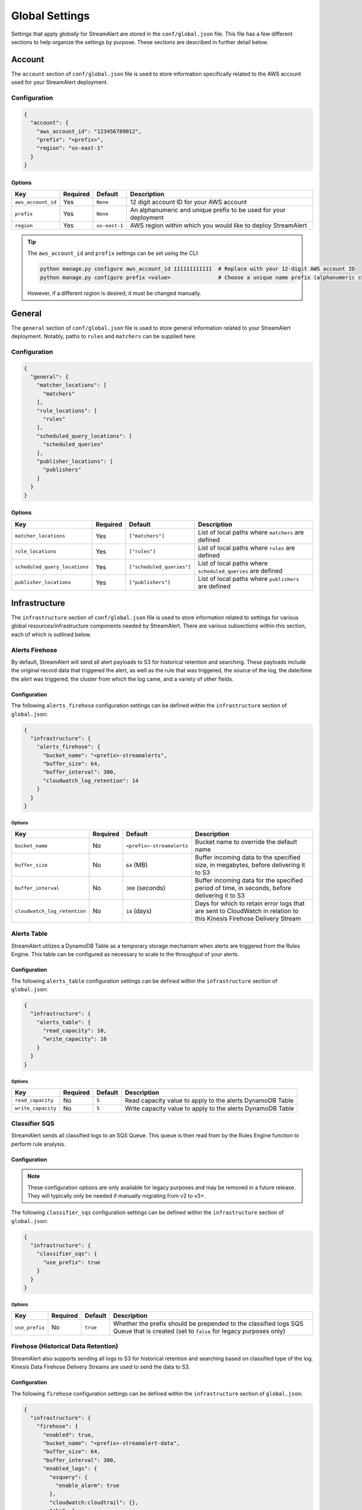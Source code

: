 ###############
Global Settings
###############
Settings that apply *globally* for StreamAlert are stored in the ``conf/global.json`` file. This
file has a few different sections to help organize the settings by purpose. These sections are
described in further detail below.


*******
Account
*******
The ``account`` section of ``conf/global.json`` file is used to store information specifically
related to the AWS account used for your StreamAlert deployment.


Configuration
=============
.. code-block:: json

  {
    "account": {
      "aws_account_id": "123456789012",
      "prefix": "<prefix>",
      "region": "us-east-1"
    }
  }


Options
-------
===================  ============  ==============  ===============
**Key**              **Required**  **Default**     **Description**
-------------------  ------------  --------------  ---------------
``aws_account_id``   Yes           ``None``        12 digit account ID for your AWS account
``prefix``           Yes           ``None``        An alphanumeric and unique prefix to be used for your deployment
``region``           Yes           ``us-east-1``   AWS region within which you would like to deploy StreamAlert
===================  ============  ==============  ===============

.. tip::

  The ``aws_account_id`` and ``prefix`` settings can be set using the CLI:

  .. code-block:: bash

    python manage.py configure aws_account_id 111111111111  # Replace with your 12-digit AWS account ID
    python manage.py configure prefix <value>               # Choose a unique name prefix (alphanumeric characters only)

  However, if a different `region` is desired, it must be changed manually.


*******
General
*******
The ``general`` section of ``conf/global.json`` file is used to store general information related
to your StreamAlert deployment. Notably, paths to ``rules`` and ``matchers`` can be supplied here.


Configuration
=============
.. code-block:: json

  {
    "general": {
      "matcher_locations": [
        "matchers"
      ],
      "rule_locations": [
        "rules"
      ],
      "scheduled_query_locations": [
        "scheduled_queries"
      ],
      "publisher_locations": [
        "publishers"
      ]
    }
  }


Options
-------
=============================  =============  =========================  ===============
**Key**                        **Required**   **Default**                **Description**
-----------------------------  -------------  -------------------------  ---------------
``matcher_locations``          Yes            ``["matchers"]``           List of local paths where ``matchers`` are defined
``rule_locations``             Yes            ``["rules"]``              List of local paths where ``rules`` are defined
``scheduled_query_locations``  Yes            ``["scheduled_queries"]``  List of local paths where ``scheduled_queries`` are defined
``publisher_locations``        Yes            ``["publishers"]``         List of local paths where ``publishers`` are defined
=============================  =============  =========================  ===============


**************
Infrastructure
**************
The ``infrastructure`` section of ``conf/global.json`` file is used to store information related
to settings for various global resources/infrastructure components needed by StreamAlert. There are
various subsections within this section, each of which is outlined below.


Alerts Firehose
===============
By default, StreamAlert will send all alert payloads to S3 for historical retention and searching.
These payloads include the original record data that triggered the alert, as well as the rule that
was triggered, the source of the log, the date/time the alert was triggered, the cluster from
which the log came, and a variety of other fields.


.. _alerts_firehose_configuration:

Configuration
-------------
The following ``alerts_firehose`` configuration settings can be defined within the ``infrastructure``
section of ``global.json``:

.. code-block:: json

  {
    "infrastructure": {
      "alerts_firehose": {
        "bucket_name": "<prefix>-streamalerts",
        "buffer_size": 64,
        "buffer_interval": 300,
        "cloudwatch_log_retention": 14
      }
    }
  }


Options
^^^^^^^
=============================  ============  ==========================  ===============
**Key**                        **Required**  **Default**                 **Description**
-----------------------------  ------------  --------------------------  ---------------
``bucket_name``                No            ``<prefix>-streamalerts``   Bucket name to override the default name
``buffer_size``                No            ``64`` (MB)                 Buffer incoming data to the specified size, in megabytes,
                                                                         before delivering it to S3
``buffer_interval``            No            ``300`` (seconds)           Buffer incoming data for the specified period of time, in
                                                                         seconds, before delivering it to S3
``cloudwatch_log_retention``   No            ``14`` (days)               Days for which to retain error logs that are sent to CloudWatch
                                                                         in relation to this Kinesis Firehose Delivery Stream
=============================  ============  ==========================  ===============


Alerts Table
============
StreamAlert utilizes a DynamoDB Table as a temporary storage mechanism when alerts are triggered
from the Rules Engine. This table can be configured as necessary to scale to the throughput of
your alerts.


Configuration
-------------
The following ``alerts_table`` configuration settings can be defined within the ``infrastructure``
section of ``global.json``:

.. code-block:: json

  {
    "infrastructure": {
      "alerts_table": {
        "read_capacity": 10,
        "write_capacity": 10
      }
    }
  }


Options
^^^^^^^
===================  ============  ===========  ===============
**Key**              **Required**  **Default**  **Description**
-------------------  ------------  -----------  ---------------
``read_capacity``    No            ``5``        Read capacity value to apply to the alerts DynamoDB Table
``write_capacity``   No            ``5``        Write capacity value to apply to the alerts DynamoDB Table
===================  ============  ===========  ===============


Classifier SQS
==============
StreamAlert sends all classified logs to an SQS Queue. This queue is then read from by the Rules
Engine function to perform rule analysis.


Configuration
-------------

.. note::

  These configuration options are only available for legacy purposes and may be removed in
  a future release. They will typically only be needed if manually migrating from v2 to v3+.

The following ``classifier_sqs`` configuration settings can be defined within the ``infrastructure``
section of ``global.json``:

.. code-block:: json

  {
    "infrastructure": {
      "classifier_sqs": {
        "use_prefix": true
      }
    }
  }


Options
^^^^^^^
===============  ============  ===========  ===============
**Key**          **Required**  **Default**  **Description**
---------------  ------------  -----------  ---------------
``use_prefix``   No            ``true``     Whether the prefix should be prepended to the classified
                                            logs SQS Queue that is created (set to ``false`` for
                                            legacy purposes only)
===============  ============  ===========  ===============


.. _firehose_configuration:

Firehose (Historical Data Retention)
====================================
StreamAlert also supports sending all logs to S3 for historical retention and searching based on
classified type of the log. Kinesis Data Firehose Delivery Streams are used to send the data to S3.


Configuration
-------------
The following ``firehose`` configuration settings can be defined within the ``infrastructure``
section of ``global.json``:

.. _firehose_example_01:

.. code-block:: json

  {
    "infrastructure": {
      "firehose": {
        "enabled": true,
        "bucket_name": "<prefix>-streamalert-data",
        "buffer_size": 64,
        "buffer_interval": 300,
        "enabled_logs": {
          "osquery": {
            "enable_alarm": true
          },
          "cloudwatch:cloudtrail": {},
          "ghe": {
            "enable_alarm": true,
            "evaluation_periods": 10,
            "period_seconds": 3600,
            "log_min_count_threshold": 100000
          }
        }
      }
    }
  }


Options
^^^^^^^
=======================  ============  ==============================  ===============
**Key**                  **Required**  **Default**                     **Description**
-----------------------  ------------  ------------------------------  ---------------
``enabled``              Yes           ``None``                        If set to ``false``, this will disable the creation of any Kinesis Firehose
                                                                       resources and indicate to the Classifier functions that they should not send
                                                                       data for retention
``use_prefix``           No            ``true``                        Whether the prefix should be prepended to Firehoses that are created (only to be used for legacy purposes)
``bucket_name``          No            ``<prefix>-streamalert-data``   Bucket name to override the default name
``buffer_size``          No            ``64`` (MB)                     Buffer incoming data to the specified size, in megabytes, before delivering it to S3
``buffer_interval``      No            ``300`` (seconds)               Buffer incoming data for the specified period of time, in seconds, before delivering it to S3
``enabled_logs``         No            ``{}``                          Which classified log types to send to Kinesis Firehose from the Classifier
                                                                       function, along with specific settings per log type
=======================  ============  ==============================  ===============

.. note::

  The ``enabled_logs`` object should contain log types for which Firehoses should be created.
  The keys in the 'dictionary' should reference the log type (or subtype) for which Firehoses
  should be created, and the value should be additional (optional) settings per log type. The
  following section contains more detail on these settings.


Configuring ``enabled_logs``
^^^^^^^^^^^^^^^^^^^^^^^^^^^^
The ``enabled_logs`` section of the ``firehose`` settings must explicitly specify the log types for
which you would like to enable historical retention. There are two syntaxes you may use to specify
log types:

  1. parent log type: ``osquery``
  2. log subtype: ``osquery:differential``

The former will create Firehose resources for *all* ``osquery`` subtypes, while the latter
will only create one Firehose for specifically the ``osquery:differential`` subtype.

Since each Firehose that gets created can have additional settings applied to it, the proper way to
simply *enable* given log types is to add items to ``enabled_logs`` as follows (**note the empty
JSON object as the value**):

.. _firehose_example_02:

.. code-block:: json

  {
    "infrastructure": {
      "firehose": {
        "enabled_logs": {
          "osquery": {},
          "cloudwatch:cloudtrail": {}
        }
      }
    }
  }


Each Firehose that is created can be configured with an alarm that will fire when the incoming
log volume drops below a specified threshold. This is disabled by default, and can be enabled
by setting ``enable_alarm`` to ``true`` within the configuration for the log type.

============================  ============  ==============================================  ===============
**Key**                       **Required**  **Default**                                     **Description**
----------------------------  ------------  ----------------------------------------------  ---------------
``enable_alarm``              No            ``false``                                       If set to ``true``, a CloudWatch Metric Alarm will be created for this log type
``evaluation_periods``        No            ``1``                                           Consecutive periods the records count threshold must be breached before triggering an alarm
``period_seconds``            No            ``86400``                                       Period over which to count the IncomingRecords (default: 86400 seconds [1 day])
``log_min_count_threshold``   No            ``1000``                                        Alarm if IncomingRecords count drops below this value in the specified period(s)
``alarm_actions``             No            ``<prefix>_streamalert_monitoring SNS topic``   Optional CloudWatch alarm action or list of CloudWatch alarm actions (e.g. SNS topic ARNs)
============================  ============  ==============================================  ===============

.. note::

  See the ``ghe`` log type in the :ref:`example <firehose_example_01>` ``firehose`` configuration above for how this can be performed.


Additional Info
^^^^^^^^^^^^^^^
When adding a log type to the ``enable_logs`` configuration, a dedicated Firehose is created for
each of the log subtypes.

For instance, suppose the following schemas are defined across one or more files in the ``conf/schemas`` directory:

.. code-block:: json

  {
    "cloudwatch:events": {
      "parser": "json",
      "schema": {"key": "type"}
    },
    "cloudwatch:cloudtrail": {
      "parser": "json",
      "schema": {"key": "type"}
    },
    "osquery:differential": {
      "parser": "json",
      "schema": {"key": "type"}
    },
    "osquery:status": {
      "parser": "json",
      "schema": {"key": "type"}
    }
  }

Supposing also that the above ``enabled_logs`` :ref:`example <firehose_example_02>` is used, the
following Firehose resources will be created:

* ``<prefix>_streamalert_cloudwatch_cloudtrail``
* ``<prefix>_streamalert_osquery_differential``
* ``<prefix>_streamalert_osquery_status``

.. note::

  Notice that there is no Firehose created for the ``cloudwatch:events`` log type. This is because
  this log type was not included in the ``enabled_logs`` configuration, and only the
  ``cloudwatch:cloudtrail`` subtype of ``cloudwatch`` was included.

Each Delivery Stream delivers data to the same S3 bucket created by the module in a prefix based on the corresponding log type:

* ``arn:aws:s3:::<prefix>-streamalert-data/cloudwatch_cloudtrail/YYYY/MM/DD/data_here``
* ``arn:aws:s3:::<prefix>-streamalert-data/osquery_differential/YYYY/MM/DD/data_here``
* ``arn:aws:s3:::<prefix>-streamalert-data/osquery_status/YYYY/MM/DD/data_here``


Limits
""""""
Depending on your log volume, you may need to request limit increases for Firehose.
* `Kinesis Firehose Limits <https://docs.aws.amazon.com/firehose/latest/dev/limits.html>`_
* `Kinesis Firehose Delivery Settings <http://docs.aws.amazon.com/firehose/latest/dev/basic-deliver.html>`_


Monitoring
==========
StreamAlert can send notifications of issues with infrastructure to an SNS topic (aka "monitoring"
the health of your infrastructure).


Configuration
-------------
The following ``monitoring`` configuration settings can be defined within the ``infrastructure``
section of ``global.json``:

.. code-block:: json

  {
    "infrastructure": {
      "monitoring": {
        "sns_topic_name": "name-of-existing-sns-topic-to-use"
      }
    }
  }


Options
^^^^^^^
===================  ============  ====================================  ===============
**Key**              **Required**  **Default**                           **Description**
-------------------  ------------  ------------------------------------  ---------------
``sns_topic_name``   No            ``<prefix>_streamalert_monitoring``   Name of an existing SNS Topic to which monitoring information
                                                                         should be sent instead of the default one that will be created
===================  ============  ====================================  ===============


Rule Staging
============
StreamAlert comes with the ability to *stage* rules that have not been battle tested. This
feature is backed by a DynamoDB table, for which there are a few configurable options.

Configuration
-------------
.. code-block:: json

  {
    "infrastructure": {
      "rule_staging": {
        "cache_refresh_minutes": 10,
        "enabled": true,
        "table_read_capacity": 5,
        "table_write_capacity": 5
      }
    }
  }


Options
^^^^^^^
==========================  ============  ===========  ===============
**Key**                     **Required**  **Default**  **Description**
--------------------------  ------------  -----------  ---------------
``enabled``                 No            ``false``    Should be set to ``true`` to enable the rule staging feature
``cache_refresh_minutes``   No            ``10``       Maximum amount of time (in minutes) the Rules Engine function
                                                       should wait to force refresh the rule staging information.
``table_read_capacity``     No            ``5``        DynamoDB read capacity to allocate to the table that stores staging
                                                       information. The default setting should be sufficient in most use cases.
``table_write_capacity``    No            ``5``        DynamoDB write capacity to allocate to the table that stores staging
                                                       information. The default setting should be sufficient in most use cases.
==========================  ============  ===========  ===============

.. tip::

  By default, the rule staging feature is not enabled. It can be enabled with the following command:

  .. code-block:: bash

    python manage.py rule-staging enable --true


S3 Access Logging
=================
StreamAlert will send S3 Server Access logs generated by all the buckets in your deployment to a
logging bucket that will be created by default. However, if you have an existing bucket where you
are already centralizing these logs, the name may be provided for use by StreamAlert's buckets.


Configuration
-------------
The following ``s3_access_logging`` configuration settings can be defined within the
``infrastructure`` section of ``global.json``:

.. code-block:: json

  {
    "infrastructure": {
      "s3_access_logging": {
        "bucket_name": "name-of-existing-bucket-to-use"
      }
    }
  }


Options
^^^^^^^
================  ============  ====================================  ===============
**Key**           **Required**  **Default**                           **Description**
----------------  ------------  ------------------------------------  ---------------
``bucket_name``   No            ``<prefix>-streamalert-s3-logging``   Name of existing S3 bucket to use for logging instead of
                                                                      the default bucket that will be created
================  ============  ====================================  ===============


*********
Terraform
*********
StreamAlert uses Terraform for maintaining its infrastructure as code and Terraform will utilize a
remote state that is stored on S3. By default, we will create a bucket for use by Terraform, but
a bucket name can also be supplied to use instead. The ``terraform`` section of ``conf/global.json``
file should be used to store these settings.


Configuration
=============
.. code-block:: json

  {
    "terraform": {
      "bucket_name": "<prefix>-streamalert-terraform-state",
      "state_key_name": "streamalert_state/terraform.tfstate"
    }
  }


Options
-------
===================  ============  =========================================  ===============
**Key**              **Required**  **Default**                                **Description**
-------------------  ------------  -----------------------------------------  ---------------
``bucket_name``      No            ``<prefix>-streamalert-terraform-state``   Name of existing S3 bucket to use for the Terraform
                                                                              remote state instead of the default bucket that will be created
``state_key_name``   No            ``streamalert_state/terraform.tfstate``    Name to use as the key of the Terraform state object in S3
===================  ============  =========================================  ===============
